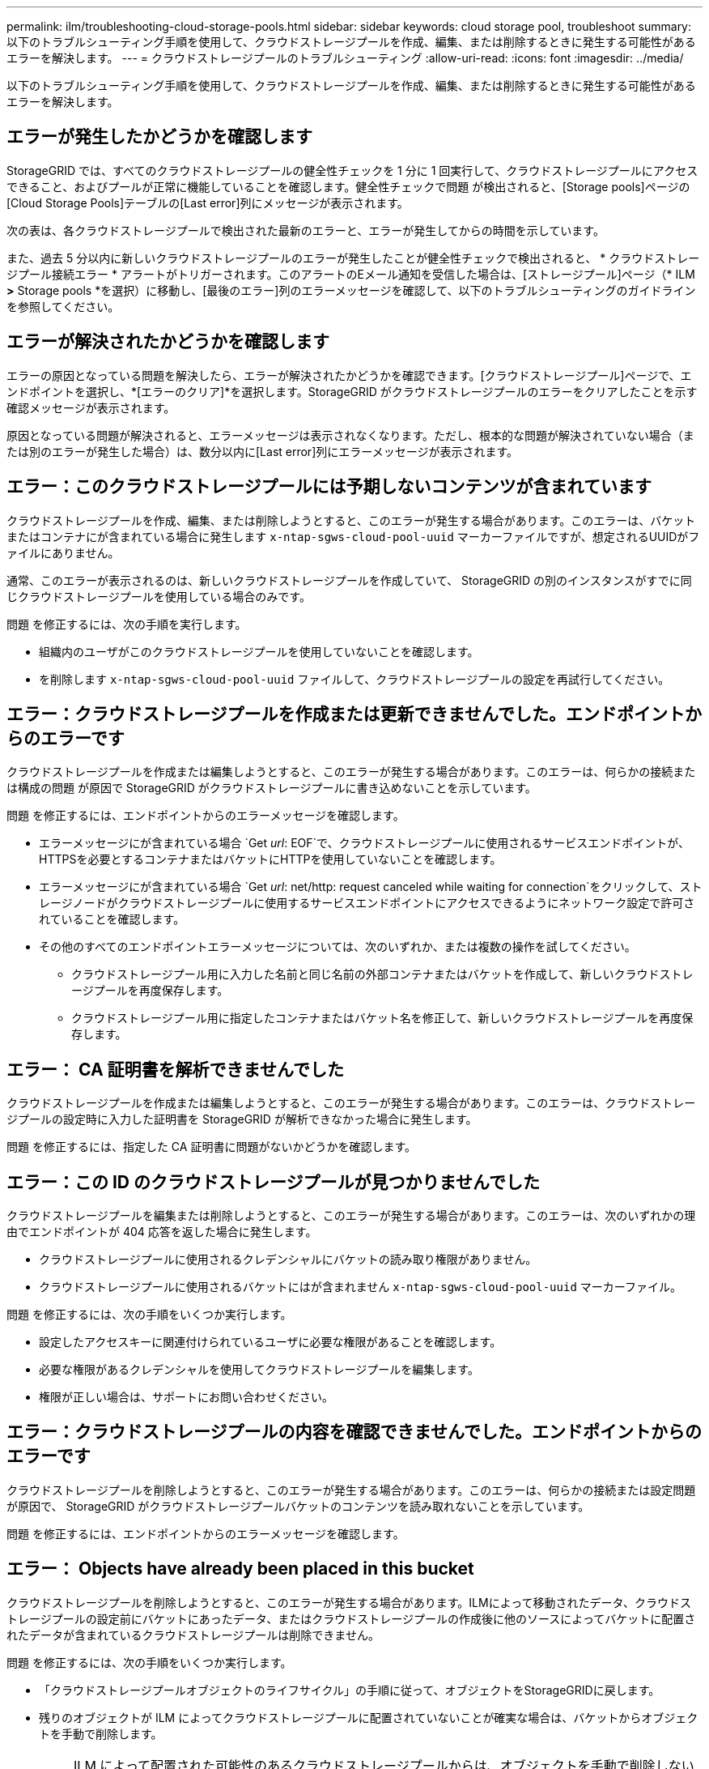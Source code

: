 ---
permalink: ilm/troubleshooting-cloud-storage-pools.html 
sidebar: sidebar 
keywords: cloud storage pool, troubleshoot 
summary: 以下のトラブルシューティング手順を使用して、クラウドストレージプールを作成、編集、または削除するときに発生する可能性があるエラーを解決します。 
---
= クラウドストレージプールのトラブルシューティング
:allow-uri-read: 
:icons: font
:imagesdir: ../media/


[role="lead"]
以下のトラブルシューティング手順を使用して、クラウドストレージプールを作成、編集、または削除するときに発生する可能性があるエラーを解決します。



== エラーが発生したかどうかを確認します

StorageGRID では、すべてのクラウドストレージプールの健全性チェックを 1 分に 1 回実行して、クラウドストレージプールにアクセスできること、およびプールが正常に機能していることを確認します。健全性チェックで問題 が検出されると、[Storage pools]ページの[Cloud Storage Pools]テーブルの[Last error]列にメッセージが表示されます。

次の表は、各クラウドストレージプールで検出された最新のエラーと、エラーが発生してからの時間を示しています。

また、過去 5 分以内に新しいクラウドストレージプールのエラーが発生したことが健全性チェックで検出されると、 * クラウドストレージプール接続エラー * アラートがトリガーされます。このアラートのEメール通知を受信した場合は、[ストレージプール]ページ（* ILM *>* Storage pools *を選択）に移動し、[最後のエラー]列のエラーメッセージを確認して、以下のトラブルシューティングのガイドラインを参照してください。



== エラーが解決されたかどうかを確認します

エラーの原因となっている問題を解決したら、エラーが解決されたかどうかを確認できます。[クラウドストレージプール]ページで、エンドポイントを選択し、*[エラーのクリア]*を選択します。StorageGRID がクラウドストレージプールのエラーをクリアしたことを示す確認メッセージが表示されます。

原因となっている問題が解決されると、エラーメッセージは表示されなくなります。ただし、根本的な問題が解決されていない場合（または別のエラーが発生した場合）は、数分以内に[Last error]列にエラーメッセージが表示されます。



== エラー：このクラウドストレージプールには予期しないコンテンツが含まれています

クラウドストレージプールを作成、編集、または削除しようとすると、このエラーが発生する場合があります。このエラーは、バケットまたはコンテナにが含まれている場合に発生します `x-ntap-sgws-cloud-pool-uuid` マーカーファイルですが、想定されるUUIDがファイルにありません。

通常、このエラーが表示されるのは、新しいクラウドストレージプールを作成していて、 StorageGRID の別のインスタンスがすでに同じクラウドストレージプールを使用している場合のみです。

問題 を修正するには、次の手順を実行します。

* 組織内のユーザがこのクラウドストレージプールを使用していないことを確認します。
* を削除します `x-ntap-sgws-cloud-pool-uuid` ファイルして、クラウドストレージプールの設定を再試行してください。




== エラー：クラウドストレージプールを作成または更新できませんでした。エンドポイントからのエラーです

クラウドストレージプールを作成または編集しようとすると、このエラーが発生する場合があります。このエラーは、何らかの接続または構成の問題 が原因で StorageGRID がクラウドストレージプールに書き込めないことを示しています。

問題 を修正するには、エンドポイントからのエラーメッセージを確認します。

* エラーメッセージにが含まれている場合 `Get _url_: EOF`で、クラウドストレージプールに使用されるサービスエンドポイントが、HTTPSを必要とするコンテナまたはバケットにHTTPを使用していないことを確認します。
* エラーメッセージにが含まれている場合 `Get _url_: net/http: request canceled while waiting for connection`をクリックして、ストレージノードがクラウドストレージプールに使用するサービスエンドポイントにアクセスできるようにネットワーク設定で許可されていることを確認します。
* その他のすべてのエンドポイントエラーメッセージについては、次のいずれか、または複数の操作を試してください。
+
** クラウドストレージプール用に入力した名前と同じ名前の外部コンテナまたはバケットを作成して、新しいクラウドストレージプールを再度保存します。
** クラウドストレージプール用に指定したコンテナまたはバケット名を修正して、新しいクラウドストレージプールを再度保存します。






== エラー： CA 証明書を解析できませんでした

クラウドストレージプールを作成または編集しようとすると、このエラーが発生する場合があります。このエラーは、クラウドストレージプールの設定時に入力した証明書を StorageGRID が解析できなかった場合に発生します。

問題 を修正するには、指定した CA 証明書に問題がないかどうかを確認します。



== エラー：この ID のクラウドストレージプールが見つかりませんでした

クラウドストレージプールを編集または削除しようとすると、このエラーが発生する場合があります。このエラーは、次のいずれかの理由でエンドポイントが 404 応答を返した場合に発生します。

* クラウドストレージプールに使用されるクレデンシャルにバケットの読み取り権限がありません。
* クラウドストレージプールに使用されるバケットにはが含まれません `x-ntap-sgws-cloud-pool-uuid` マーカーファイル。


問題 を修正するには、次の手順をいくつか実行します。

* 設定したアクセスキーに関連付けられているユーザに必要な権限があることを確認します。
* 必要な権限があるクレデンシャルを使用してクラウドストレージプールを編集します。
* 権限が正しい場合は、サポートにお問い合わせください。




== エラー：クラウドストレージプールの内容を確認できませんでした。エンドポイントからのエラーです

クラウドストレージプールを削除しようとすると、このエラーが発生する場合があります。このエラーは、何らかの接続または設定問題 が原因で、 StorageGRID がクラウドストレージプールバケットのコンテンツを読み取れないことを示しています。

問題 を修正するには、エンドポイントからのエラーメッセージを確認します。



== エラー： Objects have already been placed in this bucket

クラウドストレージプールを削除しようとすると、このエラーが発生する場合があります。ILMによって移動されたデータ、クラウドストレージプールの設定前にバケットにあったデータ、またはクラウドストレージプールの作成後に他のソースによってバケットに配置されたデータが含まれているクラウドストレージプールは削除できません。

問題 を修正するには、次の手順をいくつか実行します。

* 「クラウドストレージプールオブジェクトのライフサイクル」の手順に従って、オブジェクトをStorageGRIDに戻します。
* 残りのオブジェクトが ILM によってクラウドストレージプールに配置されていないことが確実な場合は、バケットからオブジェクトを手動で削除します。
+

NOTE: ILM によって配置された可能性のあるクラウドストレージプールからは、オブジェクトを手動で削除しないでください。手動で削除したオブジェクトにあとで StorageGRID からアクセスしようとしても、削除したオブジェクトは見つかりません。





== エラー：クラウドストレージプールにアクセスしようとして、プロキシで外部エラーが発生しました

このエラーは、ストレージノードとクラウドストレージプールに使用される外部のS3エンドポイントの間に非透過型ストレージプロキシを設定した場合に発生することがあります。このエラーは、外部プロキシサーバがCloud Storage Poolエンドポイントにアクセスできない場合に発生します。たとえば、 DNS サーバがホスト名を解決できない場合や、外部ネットワークの問題 が存在する場合があります。

問題 を修正するには、次の手順をいくつか実行します。

* クラウドストレージプール（ * ILM * > * ストレージプール * ）の設定を確認します。
* ストレージプロキシサーバのネットワーク設定を確認します。


.関連情報
link:lifecycle-of-cloud-storage-pool-object.html["クラウドストレージプールオブジェクトのライフサイクル"]
